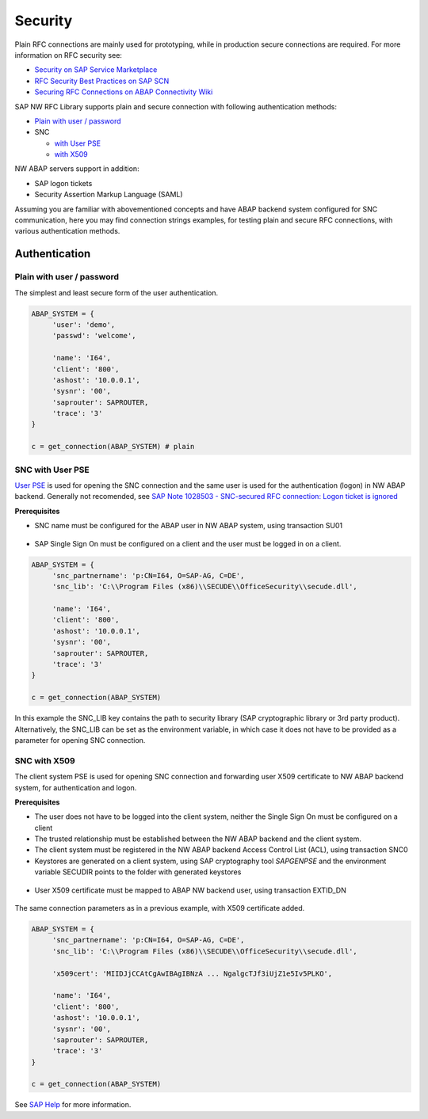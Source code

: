 .. _authentication:

========
Security
========

Plain RFC connections are mainly used for prototyping, while in production
secure connections are required. For more information on RFC security see:

* `Security on SAP Service Marketplace <https://service.sap.com/security>`_
* `RFC Security Best Practices on SAP SCN <http://wiki.scn.sap.com/wiki/display/Security/Best+Practice+-+How+to+analyze+and+secure+RFC+connections>`_
* `Securing RFC Connections on ABAP Connectivity Wiki <https://wiki.scn.sap.com/wiki/display/ABAPConn/ABAP+Connectivity+Home>`_

SAP NW RFC Library supports plain and secure connection with following authentication methods:

* `Plain with user / password <#plain-auth>`_

* SNC

  * `with User PSE <#snc-with-user-pse>`_
  * `with X509 <#snc-with-x509>`_

NW ABAP servers support in addition:

* SAP logon tickets
* Security Assertion Markup Language (SAML)

Assuming you are familiar with abovementioned concepts and have ABAP backend system
configured for SNC communication, here you may find connection strings examples,
for testing plain and secure RFC connections, with various authentication methods.


Authentication
==============

.. _plain-auth:

Plain with user / password
--------------------------

The simplest and least secure form of the user authentication.

.. code-block:: python

   ABAP_SYSTEM = {
        'user': 'demo',
        'passwd': 'welcome',

        'name': 'I64',
        'client': '800',
        'ashost': '10.0.0.1',
        'sysnr': '00',
        'saprouter': SAPROUTER,
        'trace': '3'
   }

   c = get_connection(ABAP_SYSTEM) # plain

.. _snc-with-user-pse:

SNC with User PSE
-----------------

`User PSE <http://help.sap.com/saphelp_nw73/helpdata/en/4c/61a6c6364012f3e10000000a15822b/content.htm?frameset=/en/4c/6269c8c72271d0e10000000a15822b/frameset.htm>`_
is used for opening the SNC connection and the same user is used for the authentication
(logon) in NW ABAP backend. Generally not recomended, see `SAP Note 1028503 - SNC-secured RFC connection: Logon ticket is ignored <https://launchpad.support.sap.com/#/notes/1028503>`_

**Prerequisites**

* SNC name must be configured for the ABAP user in NW ABAP system, using transaction SU01

.. figure:: _static/images/SU01-SNC.png
    :align: center

* SAP Single Sign On must be configured on a client and the user must be logged in on a client.

.. code-block:: python

   ABAP_SYSTEM = {
        'snc_partnername': 'p:CN=I64, O=SAP-AG, C=DE',
        'snc_lib': 'C:\\Program Files (x86)\\SECUDE\\OfficeSecurity\\secude.dll',

        'name': 'I64',
        'client': '800',
        'ashost': '10.0.0.1',
        'sysnr': '00',
        'saprouter': SAPROUTER,
        'trace': '3'
   }

   c = get_connection(ABAP_SYSTEM)

In this example the SNC_LIB key contains the path to security library
(SAP cryptographic library or 3rd party product). Alternatively, the
SNC_LIB can be set as the environment variable, in which case it does
not have to be provided as a parameter for opening SNC connection.

.. _snc-with-x50:

SNC with X509
-------------

The client system PSE is used for opening SNC connection and forwarding user
X509 certificate to NW ABAP backend system, for authentication and logon.

**Prerequisites**

* The user does not have to be logged into the client system, neither the Single
  Sign On must be configured on a client
* The trusted relationship must be established between the NW ABAP backend and
  the client system.
* The client system must be registered in the NW ABAP backend Access Control
  List (ACL), using transaction SNC0
* Keystores are generated on a client system, using SAP cryptography tool *SAPGENPSE* and
  the environment variable SECUDIR points to the folder with generated keystores

.. figure:: _static/images/SNC0-1.png
    :align: center

.. figure:: _static/images/SNC0-2.png
    :align: center

* User X509 certificate must be mapped to ABAP NW backend user, using transaction EXTID_DN

.. figure:: _static/images/EXTID_DN-1.png
    :align: center

.. figure:: _static/images/EXTID_DN-2.png
    :align: center

The same connection parameters as in a previous example, with X509 certificate added.

.. code-block:: python

   ABAP_SYSTEM = {
        'snc_partnername': 'p:CN=I64, O=SAP-AG, C=DE',
        'snc_lib': 'C:\\Program Files (x86)\\SECUDE\\OfficeSecurity\\secude.dll',

        'x509cert': 'MIIDJjCCAtCgAwIBAgIBNzA ... NgalgcTJf3iUjZ1e5Iv5PLKO',

        'name': 'I64',
        'client': '800',
        'ashost': '10.0.0.1',
        'sysnr': '00',
        'saprouter': SAPROUTER,
        'trace': '3'
   }

   c = get_connection(ABAP_SYSTEM)

See `SAP Help <http://help.sap.com/saphelp_nw04s/helpdata/en/b1/07dd3aeedb7445e10000000a114084/frameset.htm>`_ for more information.
